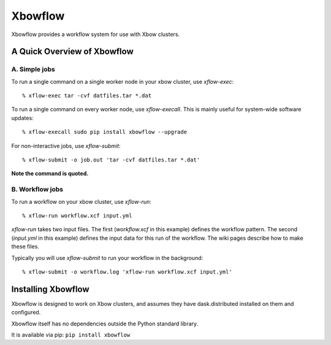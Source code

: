 Xbowflow
========

Xbowflow provides a workflow system for use with Xbow clusters.

A Quick Overview of Xbowflow
----------------------------

A. Simple jobs
______________

To run a single command on a single worker node in your xbow cluster, use *xflow-exec*::


  % xflow-exec tar -cvf datfiles.tar *.dat


To run a single command on every worker node, use *xflow-execall*. This is mainly useful for system-wide software updates::

  % xflow-execall sudo pip install xbowflow --upgrade

For non-interactive jobs, use *xflow-submit*::

  % xflow-submit -o job.out 'tar -cvf datfiles.tar *.dat'

**Note the command is quoted.**


B. Workflow jobs
________________

To run a workflow on your xbow cluster, use *xflow-run*::

  % xflow-run workflow.xcf input.yml

*xflow-run* takes two input files. The first (*workflow.xcf* in this example) defines the workflow pattern. The second (*input.yml* in this example) defines the input data for this run of the workflow. The wiki pages describe how to make these files.

Typically you will use *xflow-submit* to run your workflow in the background::

  % xflow-submit -o workflow.log 'xflow-run workflow.xcf input.yml'



Installing  Xbowflow
--------------------

Xbowflow is designed to work on Xbow clusters, and assumes they have dask.distributed installed on them and configured.

Xbowflow itself has no dependencies outside the Python standard library.

It is available via pip:
``pip install xbowflow``



